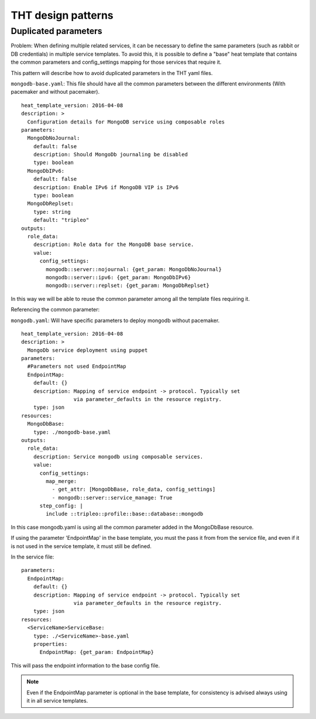 THT design patterns
-------------------

.. _duplicated-parameters:
Duplicated parameters
~~~~~~~~~~~~~~~~~~~~~

Problem: When defining multiple related services, it can be necessary
to define the same parameters (such as rabbit or DB credentials) in
multiple service templates.  To avoid this, it is possible to define a
"base" heat template that contains the common parameters and config_settings
mapping for those services that require it.

This pattern will describe how to avoid duplicated parameters in the THT yaml
files.

``mongodb-base.yaml``: This file should have all the common parameters between
the different environments (With pacemaker and without pacemaker).
::

  heat_template_version: 2016-04-08
  description: >
    Configuration details for MongoDB service using composable roles
  parameters:
    MongoDbNoJournal:
      default: false
      description: Should MongoDb journaling be disabled
      type: boolean
    MongoDbIPv6:
      default: false
      description: Enable IPv6 if MongoDB VIP is IPv6
      type: boolean
    MongoDbReplset:
      type: string
      default: "tripleo"
  outputs:
    role_data:
      description: Role data for the MongoDB base service.
      value:
        config_settings:
          mongodb::server::nojournal: {get_param: MongoDbNoJournal}
          mongodb::server::ipv6: {get_param: MongoDbIPv6}
          mongodb::server::replset: {get_param: MongoDbReplset}

In this way we will be able to reuse the common parameter among all the
template files requiring it.

Referencing the common parameter:

``mongodb.yaml``: Will have specific parameters to deploy mongodb without
pacemaker.
::

  heat_template_version: 2016-04-08
  description: >
    MongoDb service deployment using puppet
  parameters:
    #Parameters not used EndpointMap
    EndpointMap:
      default: {}
      description: Mapping of service endpoint -> protocol. Typically set
                   via parameter_defaults in the resource registry.
      type: json
  resources:
    MongoDbBase:
      type: ./mongodb-base.yaml
  outputs:
    role_data:
      description: Service mongodb using composable services.
      value:
        config_settings:
          map_merge:
            - get_attr: [MongoDbBase, role_data, config_settings]
            - mongodb::server::service_manage: True
        step_config: |
          include ::tripleo::profile::base::database::mongodb

In this case mongodb.yaml is using all the common parameter added in the
MongoDbBase resource.

If using the parameter 'EndpointMap' in the base template, you must the pass it from from the service file,
and even if it is not used in the service template, it must still be defined.

In the service file:
::

  parameters:
    EndpointMap:
      default: {}
      description: Mapping of service endpoint -> protocol. Typically set
                   via parameter_defaults in the resource registry.
      type: json
  resources:
    <ServiceName>ServiceBase:
      type: ./<ServiceName>-base.yaml
      properties:
        EndpointMap: {get_param: EndpointMap}

This will pass the endpoint information to the base config file.

.. note::

  Even if the EndpointMap parameter is optional in the base template,
  for consistency is advised always using it in all service templates.